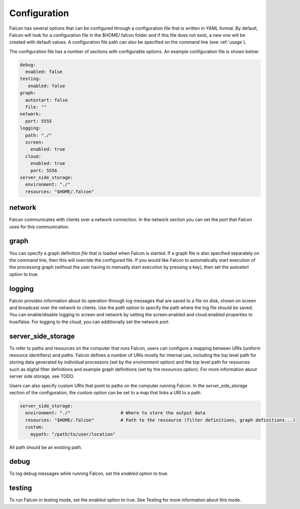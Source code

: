 .. _manual-configuration:

Configuration
=============

Falcon has several options that can be configured through a configuration file
that is written in YAML format. By default, Falcon will look for a
configuration file in the $HOME/.falcon folder and if this file does
not exist, a new one will be created with default values. A configuration file path
can also be specified on the command line (see :ref:`usage`).

The configuration file has a number of sections with configurable options.
An example configuration file is shown below:

.. code-block:: yaml

   debug:
     enabled: false
   testing:
      enabled: false
   graph:
     autostart: false
     file: ""
   network:
     port: 5555
   logging:
     path: "./"
     screen:
       enabled: true
     cloud:
       enabled: true
       port: 5556
   server_side_storage:
     environment: "./"
     resources: "$HOME/.falcon"

network
.......

Falcon communicates with clients over a network connection. In the network
section you can set the *port* that Falcon uses for this communication.

graph
.....

You can specify a graph definition *file* that is loaded when Falcon is
started. If a graph file is also specified separately on the command line,
then this will override the configured file. If you would like Falcon to
automatically start execution of the processing graph (without the user having
to manually start execution by pressing a key), then set the *autostart*
option to true.

logging
.......

Falcon provides information about its operation through log messages that are
saved to a file on disk, shown on screen and broadcast over the network to
clients. Use the *path* option to specify the path where the log file should
be saved. You can enable/disable logging to screen and network by setting the
screen.enabled and cloud.enabled properties to true/false. For logging to the
cloud, you can additionally set the network *port*.

server_side_storage
...................

To refer to paths and resources on the computer that runs Falcon, users can
configure a mapping between URIs (uniform resource identifiers) and paths.
Falcon defines a number of URIs mostly for internal use, including the top
level path for storing data generated by individual processors (set by the
*environment* option) and the top level path for resources such as digital
filter definitions and example graph definitions (set by the *resources*
option). For more information about server side storage, see TODO.

Users can also specify custom URIs that point to paths on the computer running
Falcon. In the *server_side_storage* section of the configuration, the
*custom* option can be set to a map that links a URI to a path.

.. code-block:: yaml

   server_side_storage:
     environment: "./"                   # Where to store the output data
     resources: "$HOME/.falcon"          # Path to the ressource (filter definitions, graph definitions...)
     custom:
       mypath: "/path/to/user/location"

All path should be an existing path.

debug
.....

To log debug messages while running Falcon, set the *enabled* option to true.

testing
.......

To run Falcon in testing mode, set the *enabled* option to true. See Testing
for more information about this mode.

